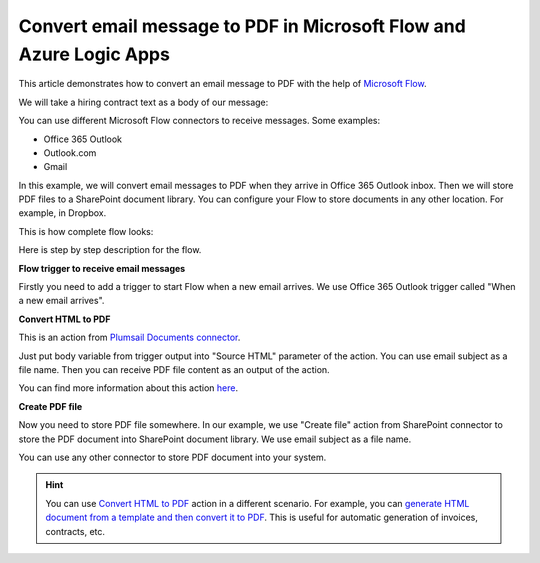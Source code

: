 Convert email message to PDF in Microsoft Flow and Azure Logic Apps
===================================================================

This article demonstrates how to convert an email message to PDF with the help of  `Microsoft Flow <https://flow.microsoft.com>`_. 

We will take a hiring contract text as a body of our message:

.. image:: ../../../_static/img/flow/how-tos/email-to-pdf-example.png
   :alt: Select fields

You can use different Microsoft Flow connectors to receive messages. Some examples:

- Office 365 Outlook
- Outlook.com
- Gmail

In this example, we will convert email messages to PDF when they arrive in Office 365 Outlook inbox. Then we will store PDF files to a SharePoint document library. You can configure your Flow to store documents in any other location. For example, in Dropbox.

This is how complete flow looks:

.. image:: ../../../_static/img/flow/how-tos/email-to-pdf-flow-example.png
   :alt: Select fields

Here is step by step description for the flow.

**Flow trigger to receive email messages**

Firstly you need to add a trigger to start Flow when a new email arrives. We use Office 365 Outlook trigger called "When a new email arrives".

**Convert HTML to PDF**

This is an action from `Plumsail Documents connector <https://plumsail.com/actions>`_.

Just put body variable from trigger output into "Source HTML" parameter of the action. You can use email subject as a file name. Then you can receive PDF file content as an output of the action.

You can find more information about this action `here <../../actions/document-processing.html#convert-html-to-pdf>`_.

**Create PDF file**

Now you need to store PDF file somewhere. In our example, we use "Create file" action from SharePoint connector to store the PDF document into SharePoint document library. We use email subject as a file name.

.. image:: ../../../_static/img/flow/how-tos/generated-pdf-from-email.png
   :alt: Select fields

You can use any other connector to store PDF document into your system.

.. hint:: You can use `Convert HTML to PDF <../../actions/document-processing.html#convert-html-to-pdf>`_ action in a different scenario. For example, you can `generate HTML document from a template and then convert it to PDF <create-pdf-from-html-template.html>`_. This is useful for automatic generation of invoices, contracts, etc.